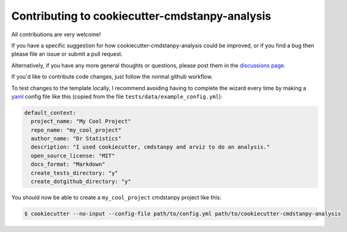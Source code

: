 ===============================================
Contributing to cookiecutter-cmdstanpy-analysis
===============================================

All contributions are very welcome!

If you have a specific suggestion for how cookiecutter-cmdstanpy-analysis could be
improved, or if you find a bug then please file an issue or submit a pull
request.

Alternatively, if you have any more general thoughts or questions, please post
them in the `discussions page <https://github.com/teddygroves/cookiecutter-cmdstanpy-analysis/discussions>`_.

If you'd like to contribute code changes, just follow the normal github workflow.

To test changes to the template locally, I recommend avoiding having to complete the wizard every time by making a `yaml <https://yaml.org/>`_ config file like this (copied from the file :literal:`tests/data/example_config.yml`):

.. code:: yaml

    default_context:
      project_name: "My Cool Project"
      repo_name: "my_cool_project"
      author_name: "Dr Statistics"
      description: "I used cookiecutter, cmdstanpy and arviz to do an analysis."
      open_source_license: "MIT"
      docs_format: "Markdown"
      create_tests_directory: "y"
      create_dotgithub_directory: "y"

You should now be able to create a :literal:`my_cool_project` cmdstanpy project like this:

.. code:: sh

    $ cookiecutter --no-input --config-file path/to/config.yml path/to/cookiecutter-cmdstanpy-analysis
